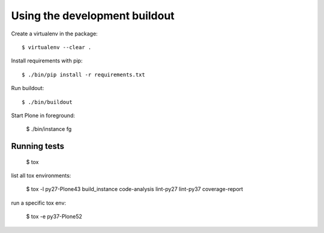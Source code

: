 Using the development buildout
==============================

Create a virtualenv in the package::

    $ virtualenv --clear .

Install requirements with pip::

    $ ./bin/pip install -r requirements.txt

Run buildout::

    $ ./bin/buildout

Start Plone in foreground:

    $ ./bin/instance fg


Running tests
-------------

    $ tox

list all tox environments:

    $ tox -l
    py27-Plone43
    build_instance
    code-analysis
    lint-py27
    lint-py37
    coverage-report

run a specific tox env:

    $ tox -e py37-Plone52

